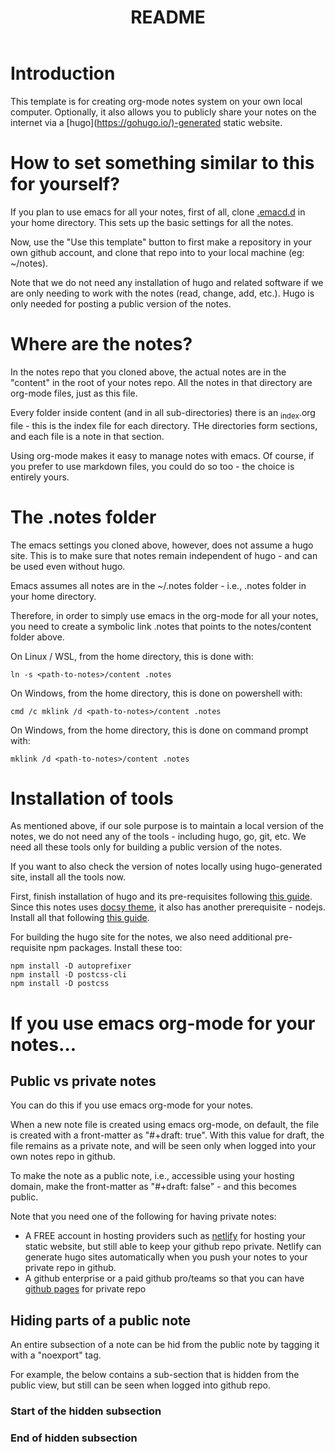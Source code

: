 #+title: README
#+startup: indent
#+startup: showall
#+category: notes
#+type: docs
#+draft: false

* Introduction
  This template is for creating org-mode notes system on your own local computer. Optionally, it also allows you to publicly share your notes on the internet via a [hugo](https://gohugo.io/)-generated static website.

* How to set something similar to this for yourself?
  If you plan to use emacs for all your notes, first of all, clone [[https://github.com/arvindd/.emacs.d][.emacd.d]] in your home directory. This sets up the basic settings for all the notes.

  Now, use the "Use this template" button to first make a repository in your own github account, and clone that repo into to your local machine (eg: ~/notes).

  Note that we do not need any installation of hugo and related software if we are only needing to work with the notes (read, change, add, etc.). Hugo is only needed for posting a public version of the notes.

* Where are the notes?
  In the notes repo that you cloned above, the actual notes are in the "content" in the root of your notes repo. All the notes in that directory are org-mode files, just as this file.

  Every folder inside content (and in all sub-directories) there is an _index.org file - this is the index file for each directory. THe directories form sections, and each file is a note in that section.

  Using org-mode makes it easy to manage notes with emacs. Of course, if you prefer to use markdown files, you could do so too - the choice is entirely yours. 

* The .notes folder
  The emacs settings you cloned above, however, does not assume a hugo site. This is to make sure that notes remain independent of hugo - and can be used even without hugo.

  Emacs assumes all notes are in the ~/.notes folder - i.e., .notes folder in your home directory.

  Therefore, in order to simply use emacs in the org-mode for all your notes, you need to create a symbolic link .notes that points to the notes/content folder above.

  On Linux / WSL, from the home directory, this is done with:

  #+begin_src
  ln -s <path-to-notes>/content .notes
  #+end_src

  On Windows, from the home directory, this is done on powershell with:

  #+begin_src 
  cmd /c mklink /d <path-to-notes>/content .notes
  #+end_src

  On Windows, from the home directory, this is done on command prompt with:

  #+begin_src 
  mklink /d <path-to-notes>/content .notes
  #+end_src

* Installation of tools
  As mentioned above, if our sole purpose is to maintain a local version of the notes, we do not need any of the tools - including hugo, go, git, etc. We need all these tools only for building a public version of the notes.

  If you want to also check the version of notes locally using hugo-generated site, install all the tools now.

  First, finish installation of hugo and its pre-requisites following [[https://notes.ramdoot.in/hugo][this guide]]. Since this notes uses [[https://www.docsy.dev/][docsy theme]], it also has another prerequisite - nodejs. Install all that following [[https://notes.ramdoot.in/nodejs][this guide]].

  For building the hugo site for the notes, we also need additional pre-requisite npm packages. Install these too:

  #+begin_src
  npm install -D autoprefixer
  npm install -D postcss-cli
  npm install -D postcss
  #+end_src

* If you use emacs org-mode for your notes...
** Public vs private notes
   You can do this if you use emacs org-mode for your notes.
  
   When a new note file is created using emacs org-mode, on default, the file is created with a front-matter as "#+draft: true". With this value for draft, the file remains as a private note, and will be seen only when logged into your own notes repo in github.

   To make the note as a public note, i.e., accessible using your hosting domain, make the front-matter as "#+draft: false" - and this becomes public.

   Note that you need one of the following for having private notes:
   - A FREE account in hosting providers such as [[https://www.netlify.com/][netlify]] for hosting your static website, but still able to keep your github repo private. Netlify can generate hugo sites automatically when you push your notes to your private repo in github.
   - A github enterprise or a paid github pro/teams so that you can have [[https://docs.github.com/en/pages/getting-started-with-github-pages/about-github-pages][github pages]] for private repo

** Hiding parts of a public note
   An entire subsection of a note can be hid from the public note by tagging it with a "noexport" tag.

   For example, the below contains a sub-section that is hidden from the public view, but still can be seen when logged into github repo.

*** Start of the hidden subsection

*** Hidden subsection                                              :noexport:
 These words (and the heading) is hidden from the public view, but still can be seen when logged into github!

*** End of hidden subsection




